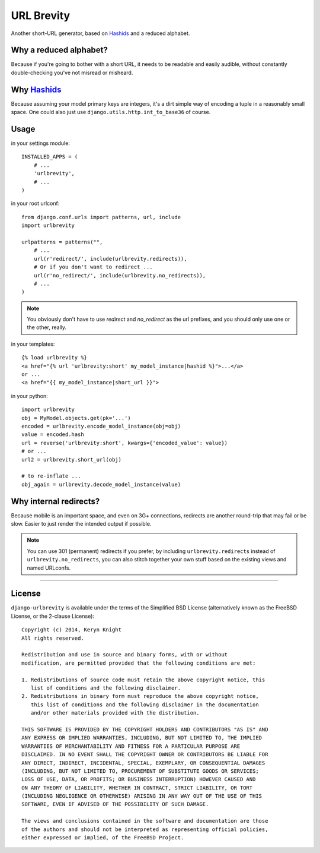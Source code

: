 ===========
URL Brevity
===========

Another short-URL generator, based on `Hashids`_ and a reduced alphabet.

.. image:: https://travis-ci.org/kezabelle/django-urlbrevity.svg?branch=master
    :target: https://travis-ci.org/kezabelle/django-urlbrevity


Why a reduced alphabet?
-----------------------

Because if you're going to bother with a short URL, it needs to be readable
and easily audible, without constantly double-checking you've not misread or
misheard.

Why `Hashids`_
--------------

Because assuming your model primary keys are integers, it's a dirt simple way
of encoding a tuple in a reasonably small space. One could also just use
``django.utils.http.int_to_base36`` of course.

Usage
-----

in your settings module::

    INSTALLED_APPS = (
        # ...
        'urlbrevity',
        # ...
    )

in your root urlconf::

    from django.conf.urls import patterns, url, include
    import urlbrevity

    urlpatterns = patterns("",
        # ...
        url(r'redirect/', include(urlbrevity.redirects)),
        # Or if you don't want to redirect ...
        url(r'no_redirect/', include(urlbrevity.no_redirects)),
        # ...
    )

.. note:: You obviously don't have to use `redirect` and `no_redirect` as the
          url prefixes, and you should only use one or the other, really.

in your templates::

    {% load urlbrevity %}
    <a href="{% url 'urlbrevity:short' my_model_instance|hashid %}">...</a>
    or ...
    <a href="{{ my_model_instance|short_url }}">

in your python::

    import urlbrevity
    obj = MyModel.objects.get(pk='...')
    encoded = urlbrevity.encode_model_instance(obj=obj)
    value = encoded.hash
    url = reverse('urlbrevity:short', kwargs={'encoded_value': value})
    # or ...
    url2 = urlbrevity.short_url(obj)

    # to re-inflate ...
    obj_again = urlbrevity.decode_model_instance(value)



Why internal redirects?
-----------------------

Because mobile is an important space, and even on 3G+ connections, redirects
are another round-trip that may fail or be slow. Easier to just render the
intended output if possible.

.. note:: You can use 301 (permanent) redirects if you prefer, by including
          ``urlbrevity.redirects`` instead of ``urlbrevity.no_redirects``, you
          can also stitch together your own stuff based on the existing
          views and named URLconfs.


.. _Hashids: http://hashids.org/python/


----

License
-------

``django-urlbrevity`` is available under the terms of the
Simplified BSD License (alternatively known as the FreeBSD License, or
the 2-clause License)::

    Copyright (c) 2014, Keryn Knight
    All rights reserved.

    Redistribution and use in source and binary forms, with or without
    modification, are permitted provided that the following conditions are met:

    1. Redistributions of source code must retain the above copyright notice, this
       list of conditions and the following disclaimer.
    2. Redistributions in binary form must reproduce the above copyright notice,
       this list of conditions and the following disclaimer in the documentation
       and/or other materials provided with the distribution.

    THIS SOFTWARE IS PROVIDED BY THE COPYRIGHT HOLDERS AND CONTRIBUTORS "AS IS" AND
    ANY EXPRESS OR IMPLIED WARRANTIES, INCLUDING, BUT NOT LIMITED TO, THE IMPLIED
    WARRANTIES OF MERCHANTABILITY AND FITNESS FOR A PARTICULAR PURPOSE ARE
    DISCLAIMED. IN NO EVENT SHALL THE COPYRIGHT OWNER OR CONTRIBUTORS BE LIABLE FOR
    ANY DIRECT, INDIRECT, INCIDENTAL, SPECIAL, EXEMPLARY, OR CONSEQUENTIAL DAMAGES
    (INCLUDING, BUT NOT LIMITED TO, PROCUREMENT OF SUBSTITUTE GOODS OR SERVICES;
    LOSS OF USE, DATA, OR PROFITS; OR BUSINESS INTERRUPTION) HOWEVER CAUSED AND
    ON ANY THEORY OF LIABILITY, WHETHER IN CONTRACT, STRICT LIABILITY, OR TORT
    (INCLUDING NEGLIGENCE OR OTHERWISE) ARISING IN ANY WAY OUT OF THE USE OF THIS
    SOFTWARE, EVEN IF ADVISED OF THE POSSIBILITY OF SUCH DAMAGE.

    The views and conclusions contained in the software and documentation are those
    of the authors and should not be interpreted as representing official policies,
    either expressed or implied, of the FreeBSD Project.


